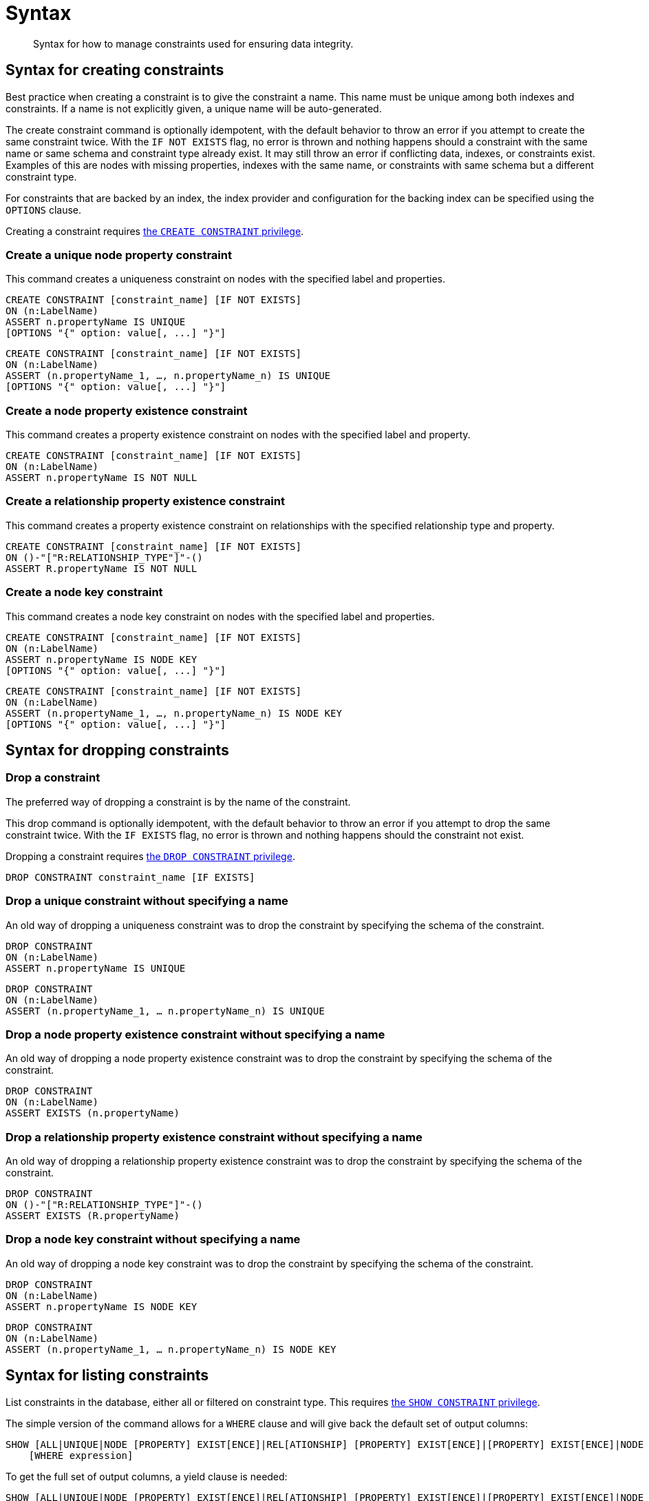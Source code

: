 [[administration-constraints-syntax]]
= Syntax
:check-mark: icon:check[]

[abstract]
--
Syntax for how to manage constraints used for ensuring data integrity.
--


[[administration-constraints-syntax-create]]
== Syntax for creating constraints

Best practice when creating a constraint is to give the constraint a name.
This name must be unique among both indexes and constraints.
If a name is not explicitly given, a unique name will be auto-generated.

The create constraint command is optionally idempotent, with the default behavior to throw an error if you attempt to create the same constraint twice.
With the `IF NOT EXISTS` flag, no error is thrown and nothing happens should a constraint with the same name or same schema and constraint type already exist.
It may still throw an error if conflicting data, indexes, or constraints exist.
Examples of this are nodes with missing properties, indexes with the same name, or constraints with same schema but a different constraint type.

For constraints that are backed by an index, the index provider and configuration for the backing index can be specified using the `OPTIONS` clause.

Creating a constraint requires <<administration-security-administration-database-constraints, the `CREATE CONSTRAINT` privilege>>.

[discrete]
=== Create a unique node property constraint

This command creates a uniqueness constraint on nodes with the specified label and properties.

[source, cypher, role=noplay]
----
CREATE CONSTRAINT [constraint_name] [IF NOT EXISTS]
ON (n:LabelName)
ASSERT n.propertyName IS UNIQUE
[OPTIONS "{" option: value[, ...] "}"]
----

[source, cypher, role=noplay]
----
CREATE CONSTRAINT [constraint_name] [IF NOT EXISTS]
ON (n:LabelName)
ASSERT (n.propertyName_1, …, n.propertyName_n) IS UNIQUE
[OPTIONS "{" option: value[, ...] "}"]
----

[discrete]
=== [enterprise-edition]#Create a node property existence constraint#

This command creates a property existence constraint on nodes with the specified label and property.

[source, cypher, role=noplay]
----
CREATE CONSTRAINT [constraint_name] [IF NOT EXISTS]
ON (n:LabelName)
ASSERT n.propertyName IS NOT NULL
----

[discrete]
=== [enterprise-edition]#Create a relationship property existence constraint#

This command creates a property existence constraint on relationships with the specified relationship type and property.

[source, cypher, role=noplay]
----
CREATE CONSTRAINT [constraint_name] [IF NOT EXISTS]
ON ()-"["R:RELATIONSHIP_TYPE"]"-()
ASSERT R.propertyName IS NOT NULL
----

[discrete]
=== [enterprise-edition]#Create a node key constraint#

This command creates a node key constraint on nodes with the specified label and properties.

[source, cypher, role=noplay]
----
CREATE CONSTRAINT [constraint_name] [IF NOT EXISTS]
ON (n:LabelName)
ASSERT n.propertyName IS NODE KEY
[OPTIONS "{" option: value[, ...] "}"]
----

[source, cypher, role=noplay]
----
CREATE CONSTRAINT [constraint_name] [IF NOT EXISTS]
ON (n:LabelName)
ASSERT (n.propertyName_1, …, n.propertyName_n) IS NODE KEY
[OPTIONS "{" option: value[, ...] "}"]
----

[[administration-constraints-syntax-drop]]
== Syntax for dropping constraints

[discrete]
=== Drop a constraint

The preferred way of dropping a constraint is by the name of the constraint.

This drop command is optionally idempotent, with the default behavior to throw an error if you attempt to drop the same constraint twice.
With the `IF EXISTS` flag, no error is thrown and nothing happens should the constraint not exist.

Dropping a constraint requires <<administration-security-administration-database-constraints, the `DROP CONSTRAINT` privilege>>.

[source, cypher, role=noplay]
----
DROP CONSTRAINT constraint_name [IF EXISTS]
----

[discrete]
=== [deprecated]#Drop a unique constraint without specifying a name#

An old way of dropping a uniqueness constraint was to drop the constraint by specifying the schema of the constraint.

[source, cypher, role=noplay]
----
DROP CONSTRAINT
ON (n:LabelName)
ASSERT n.propertyName IS UNIQUE
----

[source, cypher, role=noplay]
----
DROP CONSTRAINT
ON (n:LabelName)
ASSERT (n.propertyName_1, … n.propertyName_n) IS UNIQUE
----

[discrete]
=== [deprecated]#Drop a node property existence constraint without specifying a name#

An old way of dropping a node property existence constraint was to drop the constraint by specifying the schema of the constraint.

[source, cypher, role=noplay]
----
DROP CONSTRAINT
ON (n:LabelName)
ASSERT EXISTS (n.propertyName)
----

[discrete]
=== [deprecated]#Drop a relationship property existence constraint without specifying a name#

An old way of dropping a relationship property existence constraint was to drop the constraint by specifying the schema of the constraint.

[source, cypher, role=noplay]
----
DROP CONSTRAINT
ON ()-"["R:RELATIONSHIP_TYPE"]"-()
ASSERT EXISTS (R.propertyName)
----

[discrete]
=== [deprecated]#Drop a node key constraint without specifying a name#

An old way of dropping a node key constraint was to drop the constraint by specifying the schema of the constraint.

[source, cypher, role=noplay]
----
DROP CONSTRAINT
ON (n:LabelName)
ASSERT n.propertyName IS NODE KEY
----

[source, cypher, role=noplay]
----
DROP CONSTRAINT
ON (n:LabelName)
ASSERT (n.propertyName_1, … n.propertyName_n) IS NODE KEY
----


[[administration-constraints-syntax-list]]
== Syntax for listing constraints

List constraints in the database, either all or filtered on constraint type.
This requires <<administration-security-administration-database-constraints, the `SHOW CONSTRAINT` privilege>>.

The simple version of the command allows for a `WHERE` clause and will give back the default set of output columns:

[source, cypher, role=noplay]
----
SHOW [ALL|UNIQUE|NODE [PROPERTY] EXIST[ENCE]|REL[ATIONSHIP] [PROPERTY] EXIST[ENCE]|[PROPERTY] EXIST[ENCE]|NODE KEY] CONSTRAINT[S]
    [WHERE expression]
----

To get the full set of output columns, a yield clause is needed:

[source, cypher, role=noplay]
----
SHOW [ALL|UNIQUE|NODE [PROPERTY] EXIST[ENCE]|REL[ATIONSHIP] [PROPERTY] EXIST[ENCE]|[PROPERTY] EXIST[ENCE]|NODE KEY] CONSTRAINT[S]
    YIELD { * | field[, ...] } [ORDER BY field[, ...]] [SKIP n] [LIMIT n]
    [WHERE expression]
    [RETURN field[, ...] [ORDER BY field[, ...]] [SKIP n] [LIMIT n]]
----

The returned columns from the show command is:

.List constraints output
[options="header", width="100%", cols="2m,4a,^1,^1"]
|===
| Column
| Description
| Default output
| Full output

| id
| The id of the constraint.
| {check-mark}
| {check-mark}

| name
| Name of the constraint (explicitly set by the user or automatically assigned).
| {check-mark}
| {check-mark}

| type
| The ConstraintType of this constraint (`UNIQUENESS`, `NODE_PROPERTY_EXISTENCE`, `NODE_KEY`, or `RELATIONSHIP_PROPERTY_EXISTENCE`).
| {check-mark}
| {check-mark}

| entityType
| Type of entities this constraint represents (nodes or relationship).
| {check-mark}
| {check-mark}

| labelsOrTypes
| The labels or relationship types of this constraint.
| {check-mark}
| {check-mark}

| properties
| The properties of this constraint.
| {check-mark}
| {check-mark}

| ownedIndexId
| The id of the index associated to the constraint, or `null` if no index is associated with the constraint.
| {check-mark}
| {check-mark}

| options
| The options passed to `CREATE` command, for the index associated to the constraint, or `null` if no index is associated with the constraint.
|
| {check-mark}

| createStatement
| Statement used to create the constraint.
|
| {check-mark}
|===

[NOTE]
The deprecated built-in procedures for listing constraints, such as `db.constraints`, work as before and are not affected by the <<administration-security-administration-database-constraints, `SHOW CONSTRAINTS` privilege>>.
